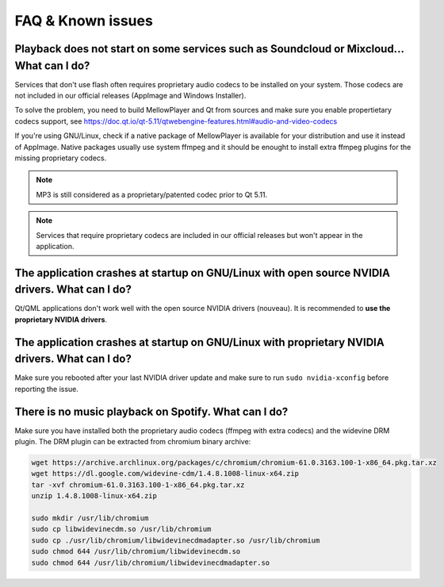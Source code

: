 FAQ & Known issues
==================

Playback does not start on some services such as Soundcloud or Mixcloud... What can I do?
-----------------------------------------------------------------------------------------

Services that don't use flash often requires proprietary audio codecs to be installed on your system. Those codecs are not included in our official releases (AppImage and Windows Installer).

To solve the problem, you need to build MellowPlayer and Qt from sources and make sure you enable propertietary codecs support, see https://doc.qt.io/qt-5.11/qtwebengine-features.html#audio-and-video-codecs

If you're using GNU/Linux, check if a native package of MellowPlayer is available for your distribution and use it instead of AppImage. Native packages usually use system ffmpeg and it should be enought to install extra ffmpeg plugins for the missing proprietary codecs.


.. note:: MP3 is still considered as a proprietary/patented codec prior to Qt 5.11.

.. note:: Services that require proprietary codecs are included in our official releases but won't appear in the application.


The application crashes at startup on GNU/Linux with open source NVIDIA drivers. What can I do?
-----------------------------------------------------------------------------------------------

Qt/QML applications don't work well with the open source NVIDIA drivers (nouveau). It is recommended to **use the proprietary NVIDIA drivers**.

The application crashes at startup on GNU/Linux with proprietary NVIDIA drivers. What can I do?
-----------------------------------------------------------------------------------------------

Make sure you rebooted after your last NVIDIA driver update and make sure to run ``sudo nvidia-xconfig`` before reporting the issue.


There is no music playback on Spotify. What can I do?
-----------------------------------------------------

Make sure you have installed both the proprietary audio codecs (ffmpeg with extra codecs) and the widevine DRM plugin. The DRM plugin can be extracted from chromium binary archive:

.. code-block:: bash

    wget https://archive.archlinux.org/packages/c/chromium/chromium-61.0.3163.100-1-x86_64.pkg.tar.xz
    wget https://dl.google.com/widevine-cdm/1.4.8.1008-linux-x64.zip
    tar -xvf chromium-61.0.3163.100-1-x86_64.pkg.tar.xz
    unzip 1.4.8.1008-linux-x64.zip

    sudo mkdir /usr/lib/chromium
    sudo cp libwidevinecdm.so /usr/lib/chromium
    sudo cp ./usr/lib/chromium/libwidevinecdmadapter.so /usr/lib/chromium
    sudo chmod 644 /usr/lib/chromium/libwidevinecdm.so
    sudo chmod 644 /usr/lib/chromium/libwidevinecdmadapter.so
